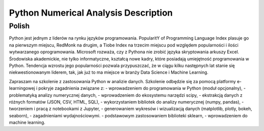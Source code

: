*************************************
Python Numerical Analysis Description
*************************************


Polish
======
Python jest jednym z liderów na rynku języków programowania. PopularitY of Programming Language Index plasuje go na pierwszym miejscu, RedMonk na drugim, a Tiobe Index na trzecim miejscu pod względem popularności i ilości wytwarzanego oprogramowania. Microsoft rozważa, czy z Pythona nie zrobić języka skryptowania arkuszy Excel. Środowiska akademickie, nie tylko informatyczne, kształcą nowe kadry, które posiadają umiejętność programowania w Python. Tendencja wzrostu jego popularności pozwala przypuszczać, że w ciągu kilku następnych lat stanie się niekwestionowanym liderem, tak, jak już to ma miejsce w branży Data Science i Machine Learning.

Zapraszam na szkolenie z zastosowania Python w analizie danych. Szkolenie odbędzie się za pomocą platformy e-learningowej i pokryje zagadnienia związane z:
- wprowadzeniem do programowania w Python (moduł opcjonalny),
- problematyką analizy numerycznej danych,
- wprowadzeniem do ekosystemu narzędzi scipy,
- ekstrakcją danych z różnych formatów (JSON, CSV, HTML, SQL),
- wykorzystaniem bibliotek do analizy numerycznej (numpy, pandas),
- tworzeniem i pracą z notebookami z Jupyter,
- generowaniem wykresów i wizualizacją danych (matplotlib, plotly, bokeh, seaborn),
- zagadnieniami wydajnościowymi.
- podstawowym zastosowaniem biblioteki sklearn,
- wprowadzeniem do machine learning.
